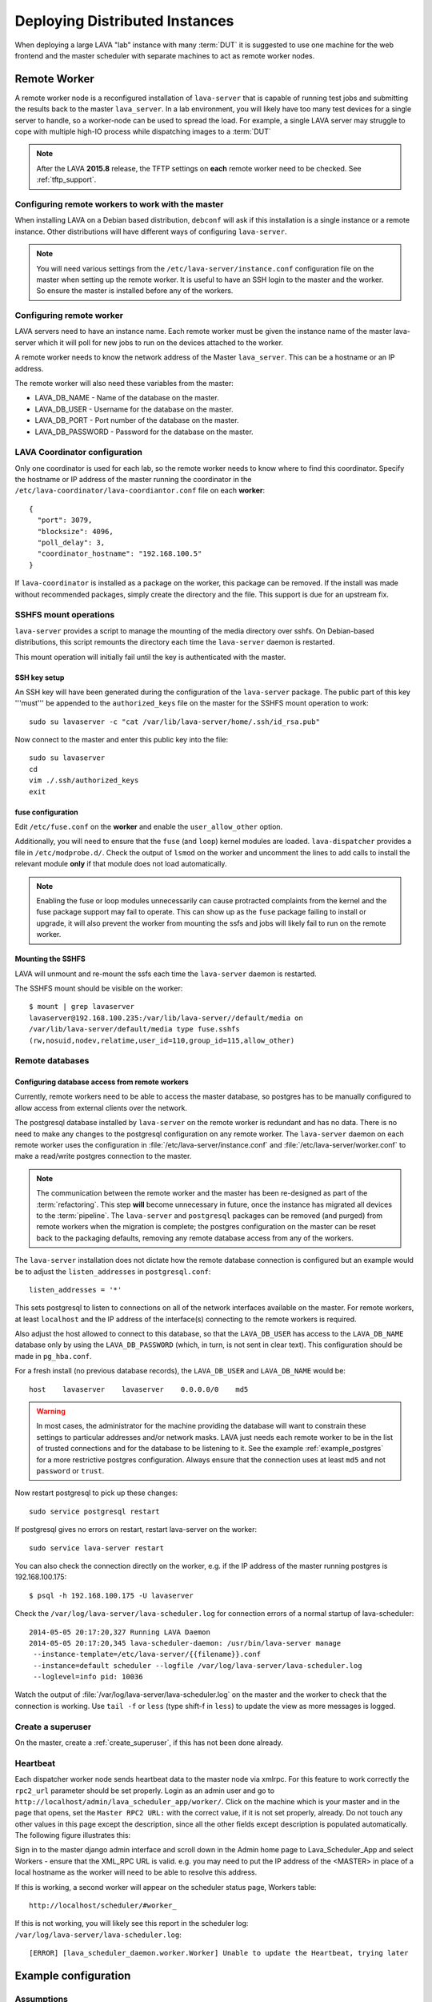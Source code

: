 .. _distributed_deployment:

Deploying Distributed Instances
*******************************

When deploying a large LAVA "lab" instance with many :term:`DUT` it is
suggested to use one machine for the web frontend and the master
scheduler with separate machines to act as remote worker nodes.

.. _remote_worker:

Remote Worker
=============

A remote worker node is a reconfigured installation of ``lava-server``
that is capable of running test jobs and submitting the results back to
the master ``lava_server``. In a lab environment, you will likely have
too many test devices for a single server to handle, so a worker-node
can be used to spread the load. For example, a single LAVA server may
struggle to cope with multiple high-IO process while dispatching images
to a :term:`DUT`

.. note:: After the LAVA **2015.8** release, the TFTP settings on
   **each** remote worker need to be checked. See :ref:`tftp_support`.

Configuring remote workers to work with the master
--------------------------------------------------

When installing LAVA on a Debian based distribution, ``debconf`` will
ask if this installation is a single instance or a remote instance. Other
distributions will have different ways of configuring ``lava-server``.

.. note:: You will need various settings from the
          ``/etc/lava-server/instance.conf`` configuration file on
          the master when setting up the remote worker. It is useful
          to have an SSH login to the master and the worker. So ensure
          the master is installed before any of the workers.

.. _configuring_remote_worker:

Configuring remote worker
-------------------------

LAVA servers need to have an instance name. Each remote
worker must be given the instance name of the master
lava-server which it will poll for new jobs to run
on the devices attached to the worker.

A remote worker needs to know the network address of the Master
``lava_server``. This can be a hostname or an IP address.

The remote worker will also need these variables from the master:

* LAVA_DB_NAME - Name of the database on the master.
* LAVA_DB_USER - Username for the database on the master.
* LAVA_DB_PORT - Port number of the database on the master.
* LAVA_DB_PASSWORD - Password for the database on the master.

LAVA Coordinator configuration
------------------------------

Only one coordinator is used for each lab, so the remote worker needs
to know where to find this coordinator. Specify the hostname or IP
address of the master running the coordinator in the
``/etc/lava-coordinator/lava-coordiantor.conf`` file on each **worker**::

 {
   "port": 3079,
   "blocksize": 4096,
   "poll_delay": 3,
   "coordinator_hostname": "192.168.100.5"
 }

If ``lava-coordinator`` is installed as a package on the worker, this
package can be removed. If the install was made without recommended
packages, simply create the directory and the file. This support is
due for an upstream fix.

SSHFS mount operations
----------------------

``lava-server`` provides a script to manage the mounting of the media
directory over sshfs. On Debian-based distributions, this script
remounts the directory each time the ``lava-server`` daemon is
restarted.

This mount operation will initially fail until the key is authenticated
with the master.

SSH key setup
^^^^^^^^^^^^^

An SSH key will have been generated during the configuration of the
``lava-server`` package. The public part of this key '''must''' be
appended to the ``authorized_keys`` file on the master for the SSHFS
mount operation to work::

 sudo su lavaserver -c "cat /var/lib/lava-server/home/.ssh/id_rsa.pub"

Now connect to the master and enter this public key into the file::

 sudo su lavaserver
 cd
 vim ./.ssh/authorized_keys
 exit

fuse configuration
^^^^^^^^^^^^^^^^^^

Edit ``/etc/fuse.conf`` on the **worker** and enable the ``user_allow_other``
option.

Additionally, you will need to ensure that the ``fuse`` (and ``loop``)
kernel modules are loaded. ``lava-dispatcher`` provides a file in
``/etc/modprobe.d/``. Check the output of ``lsmod`` on the worker
and uncomment the lines to add calls to install the relevant
module **only** if that module does not load automatically.

.. note:: Enabling the fuse or loop modules unnecessarily can cause
          protracted complaints from the kernel and the fuse package
          support may fail to operate. This can show up as the ``fuse``
          package failing to install or upgrade, it will also prevent
          the worker from mounting the ssfs and jobs will likely fail
          to run on the remote worker.

.. _check_sshfs_mount:

Mounting the SSHFS
^^^^^^^^^^^^^^^^^^

LAVA will unmount and re-mount the ssfs each time the ``lava-server``
daemon is restarted.

The SSHFS mount should be visible on the worker::

 $ mount | grep lavaserver
 lavaserver@192.168.100.235:/var/lib/lava-server//default/media on
 /var/lib/lava-server/default/media type fuse.sshfs
 (rw,nosuid,nodev,relatime,user_id=110,group_id=115,allow_other)

.. _remote_database:

Remote databases
----------------

Configuring database access from remote workers
^^^^^^^^^^^^^^^^^^^^^^^^^^^^^^^^^^^^^^^^^^^^^^^

Currently, remote workers need to be able to access the master database,
so postgres has to be manually configured to allow access from external
clients over the network.

The postgresql database installed by ``lava-server`` on the remote worker
is redundant and has no data. There is no need to make any changes to the
postgresql configuration on any remote worker. The ``lava-server`` daemon
on each remote worker uses the configuration in :file:`/etc/lava-server/instance.conf`
and :file:`/etc/lava-server/worker.conf` to make a read/write postgres
connection to the master.

.. note:: The communication between the remote worker and the master
   has been re-designed as part of the :term:`refactoring`. This step
   **will** become unnecessary in future, once the instance has migrated
   all devices to the :term:`pipeline`.  The ``lava-server`` and
   ``postgresql`` packages can be removed (and purged) from remote
   workers when the migration is complete; the postgres configuration on
   the master can be reset back to the packaging defaults, removing any
   remote database access from any of the workers.

The ``lava-server`` installation does not dictate how the remote database
connection is configured but an example would be to adjust the
``listen_addresses`` in ``postgresql.conf``::

 listen_addresses = '*'

This sets postgresql to listen to connections on all of the network
interfaces available on the master. For remote workers, at least
``localhost`` and the IP address of the interface(s) connecting to the
remote workers is required.

Also adjust the host allowed to connect to this database, so that the
``LAVA_DB_USER`` has access to the ``LAVA_DB_NAME`` database only by
using the ``LAVA_DB_PASSWORD`` (which, in turn, is not sent in clear
text). This configuration should be made in ``pg_hba.conf``.

For a fresh install (no previous database records), the ``LAVA_DB_USER``
and ``LAVA_DB_NAME`` would be::

 host    lavaserver    lavaserver    0.0.0.0/0    md5

.. warning:: In most cases, the administrator for the machine providing the
             database will want to constrain these settings to particular
             addresses and/or network masks. LAVA just needs each remote
             worker to be in the list of trusted connections and for the
             database to be listening to it. See the example
             :ref:`example_postgres` for a more restrictive postgres
             configuration. Always ensure that the connection uses at
             least ``md5`` and not ``password`` or ``trust``.

Now restart postgresql to pick up these changes::

 sudo service postgresql restart

If postgresql gives no errors on restart, restart lava-server on the
worker::

 sudo service lava-server restart

You can also check the connection directly on the worker, e.g. if the
IP address of the master running postgres is 192.168.100.175::

 $ psql -h 192.168.100.175 -U lavaserver

Check the ``/var/log/lava-server/lava-scheduler.log`` for connection
errors of a normal startup of lava-scheduler::

 2014-05-05 20:17:20,327 Running LAVA Daemon
 2014-05-05 20:17:20,345 lava-scheduler-daemon: /usr/bin/lava-server manage
  --instance-template=/etc/lava-server/{{filename}}.conf
  --instance=default scheduler --logfile /var/log/lava-server/lava-scheduler.log
  --loglevel=info pid: 10036

Watch the output of :file:`/var/log/lava-server/lava-scheduler.log` on the
master and the worker to check that the connection is working. Use
``tail -f`` or ``less`` (type shift-f in ``less``) to update the view as
more messages is logged.

Create a superuser
------------------

On the master, create a :ref:`create_superuser`, if this has not been
done already.

Heartbeat
---------

Each dispatcher worker node sends heartbeat data to the master node
via xmlrpc. For this feature to work correctly the ``rpc2_url``
parameter should be set properly. Login as an admin user and go to
``http://localhost/admin/lava_scheduler_app/worker/``.  Click on the
machine which is your master and in the page that opens, set the
``Master RPC2 URL:`` with the correct value, if it is not set properly,
already. Do not touch any other values in this page except the
description, since all the other fields except description is populated
automatically. The following figure illustrates this:

.. image:: ./images/lava-worker-rpc2-url.png

Sign in to the master django admin interface and scroll down in the
Admin home page to Lava_Scheduler_App and select Workers - ensure
that the XML_RPC URL is valid. e.g. you may need to put the IP
address of the <MASTER> in place of a local hostname as the worker
will need to be able to resolve this address.

If this is working, a second worker will appear on the scheduler
status page, Workers table::

 http://localhost/scheduler/#worker_

If this is not working, you will likely see this report in the
scheduler log: ``/var/log/lava-server/lava-scheduler.log``::

 [ERROR] [lava_scheduler_daemon.worker.Worker] Unable to update the Heartbeat, trying later

Example configuration
=====================

Assumptions
-----------

* Device is connected to a machine on ``192.168.1.228``
* Master is running on ``192.168.100.235``
* Worker is running on ``192.168.100.204``

Device configuration on worker
------------------------------

::

 connection_command = telnet 192.168.1.228 6000

.. _example_postgres:

Postgresql configuration
------------------------

::

 $ grep listen /etc/postgresql/9.3/main/postgresql.conf
 listen_addresses = 'localhost, 192.168.100.235'


::

 $ sudo tail /etc/postgresql/9.3/main/pg_hba.conf
 host   lavaserver   lavaserver   192.168.100.204/32    md5

Lava coordinator setup
----------------------

::

 {
   "port": 3079,
   "blocksize": 4096,
   "poll_delay": 3,
   "coordinator_hostname": "192.168.100.235"
 }


Frequently encountered problems
===============================

::

 Is the server running on host "<MASTER>" and accepting
 TCP/IP connections on port 5432?

This is an error in the postgres configuration changes. See
:ref:`remote_database` and the example :ref:`example_postgres`.

Make sure that your database connectivity is configured correctly in::

 /etc/lava-server/instance.conf

and your LAVA_SERVER_IP (worker ip address) is configured correctly in::

 /etc/lava-server/instance.conf
 /etc/lava-dispatcher/lava-dispatcher.conf

.. tip:: You can check the connection directly on the worker, e.g. if
         the IP address of the master running postgres is
         192.168.100.175::

          $ psql -h 192.168.100.175 -U lavaserver

If there are errors in the postgres connection settings in the ``instance.conf``
file, use ``debconf`` to update the values::

 sudo dpkg-reconfigure lava-server

A :ref:`remote_worker` has an empty configuration file::

 /etc/lava-server/worker.conf

Postgres on the master server is running on the default port 5432 (or
whatever port you have configured)

SSHFS on the worker has successfully mounted from the master. Check
``mount`` and ``dmesg`` outputs for help.

Considerations for Geographically separate Master/Worker setups
===============================================================

A :ref:`remote_worker` needs to be able to communicate with the
``lava_server`` over SSH and Postgres (standard ports 22 and 5432)
so some configuration will be needed if the ``lava-server``
is behind a firewall.

* The :term:`DUT` console output logs are written to a filesystem that
  is shared over SSHFS from the master ``lava-server``. A side-effect
  of this is that over high latency links there can be a delay in seeing
  console output when viewing it on the scheduler job webpage. SSHFS can
  recover from network problems but a monitoring system to check the mount
  is still available is preferred.
* Latency over SSHFS
* Log file update speed
* Port forwarding behind firewalls

Scaling Deployments
===================

How many boards can a server "dispatch"?
  Some jobs require some heavy IO while LAVA reconfigures an image or
  compresses/decompresses. This blocks one processor.

Considerations of serial connections
====================================

* Modern server or desktop x86 hardware will often have no, or very
  few, serial ports, but :term:`DUT` are still often controlled by LAVA
  over serial. The 2 solutions we use for this in the LAVA lab are
  dedicated serial console servers or usb-to-serial adaptors. If you
  plan to use many usb-to-serial adaptors, ensure that your USB hub
  has an external power source. For ease of udev configuration, use a
  usb-to-serial chipset that supports unique serial numbers, such as
  FTDI.
* In a large deployment in server racks, rackmounted serial hardware
  is available. Avocent offer Cyclades serial console servers which
  work well however the cost can be high. An alternative is a 16 port
  rackmount USB serial adapters, available from companies such as
  StarTech. Combined with :ref:`ser2net`, we have found these to be
  very reliable.


Other Issues to consider
========================

Network switch bandwidth
  There will be huge data transfers happening between the dispatcher
  worker and the master, also between the devices attached to the
  dispatcher worker. In such a case careful thought must be given in
  placing and commissioning a network switch, in order to handle this
  huge bandwidth transfer.

Proxy server
  Since all the devices loads images from the URL given in the job
  file, it is a good idea to have a proxy server installed and route
  the download traffic via this proxy server, which prevents image
  downloads directly and saves bandwidth. The proxy server can be set
  for the dispatcher during installation via lava deployment tool or
  by editing the value of ``LAVA_PROXY`` in
  ``/etc/lava-server/instance.conf``.
